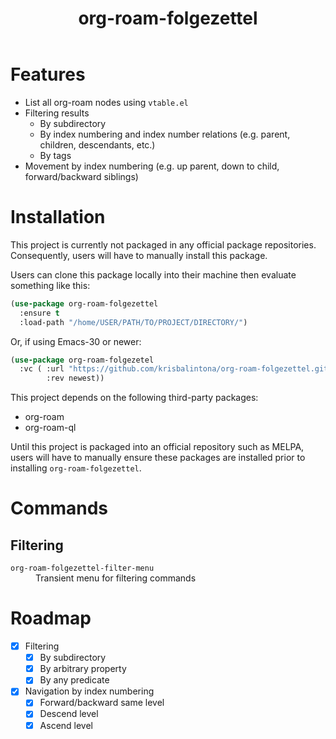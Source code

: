#+title: org-roam-folgezettel

#  LocalWords:  Roadmap ql

* Features

+ List all org-roam nodes using ~vtable.el~
+ Filtering results
  - By subdirectory
  - By index numbering and index number relations (e.g. parent, children, descendants, etc.)
  - By tags
+ Movement by index numbering (e.g. up parent, down to child, forward/backward siblings)

* Installation

This project is currently not packaged in any official package repositories. Consequently, users will have to manually install this package.

Users can clone this package locally into their machine then evaluate something like this:
#+begin_src emacs-lisp
  (use-package org-roam-folgezettel
    :ensure t
    :load-path "/home/USER/PATH/TO/PROJECT/DIRECTORY/")
#+end_src
Or, if using Emacs-30 or newer:
#+begin_src emacs-lisp
  (use-package org-roam-folgezetel
    :vc ( :url "https://github.com/krisbalintona/org-roam-folgezettel.git"
          :rev newest))
#+end_src

This project depends on the following third-party packages:
+ org-roam
+ org-roam-ql
Until this project is packaged into an official repository such as MELPA, users will have to manually ensure these packages are installed prior to installing =org-roam-folgezettel=.

* Commands

** Filtering

+ ~org-roam-folgezettel-filter-menu~ :: Transient menu for filtering commands

* Roadmap

+ [X] Filtering
  - [X] By subdirectory
  - [X] By arbitrary property
  - [X] By any predicate
+ [X] Navigation by index numbering
  - [X] Forward/backward same level
  - [X] Descend level
  - [X] Ascend level
